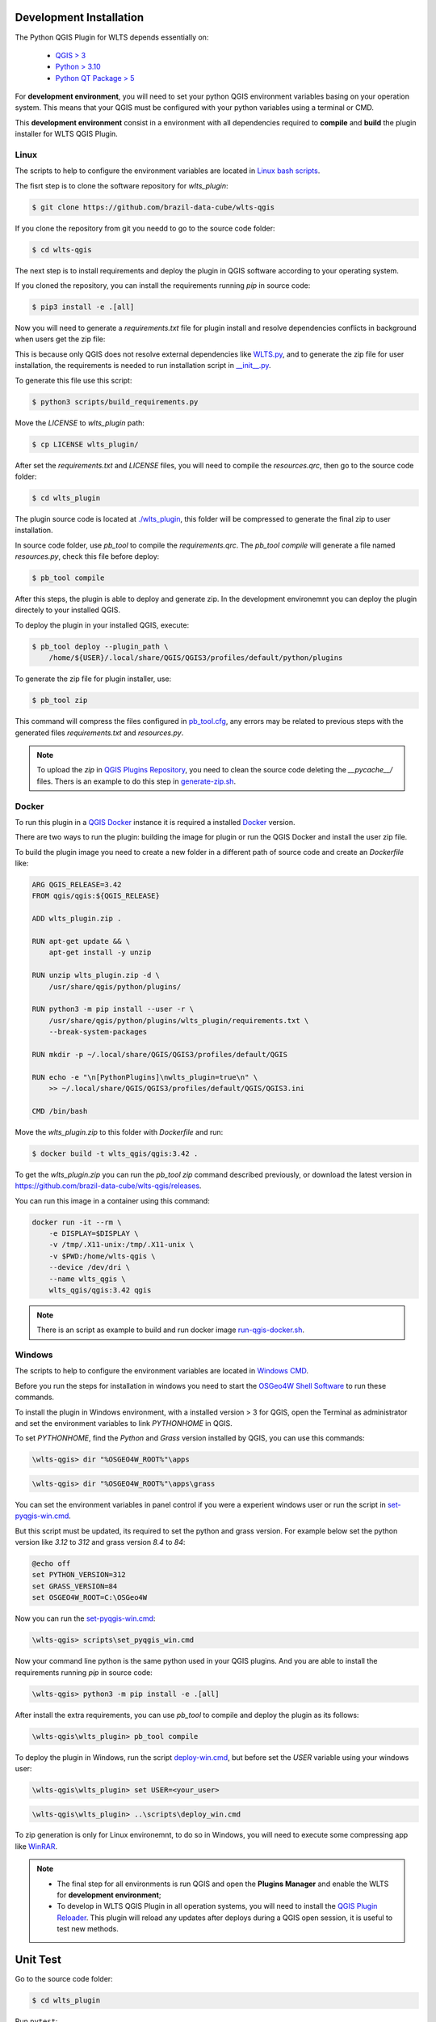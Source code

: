 ..
    This file is part of Python QGIS Plugin for WLTS.
    Copyright (C) 2025 INPE.

    This program is free software: you can redistribute it and/or modify
    it under the terms of the GNU General Public License as published by
    the Free Software Foundation, either version 3 of the License, or
    (at your option) any later version.

    This program is distributed in the hope that it will be useful,
    but WITHOUT ANY WARRANTY; without even the implied warranty of
    MERCHANTABILITY or FITNESS FOR A PARTICULAR PURPOSE. See the
    GNU General Public License for more details.

    You should have received a copy of the GNU General Public License
    along with this program. If not, see <https://www.gnu.org/licenses/gpl-3.0.html>.


========================
Development Installation
========================

The Python QGIS Plugin for WLTS depends essentially on:

 - `QGIS > 3 <https://qgis.org/en/site/>`_
 - `Python > 3.10 <https://www.python.org/>`_
 - `Python QT Package > 5 <https://www.qt.io/download>`_

For **development environment**, you will need to set your python QGIS environment variables basing on your operation system. This means that your QGIS must be configured with your python variables using a terminal or CMD.

This **development environment** consist in a environment with all dependencies required to **compile** and **build** the plugin installer for WLTS QGIS Plugin.

Linux
-----

The scripts to help to configure the environment variables are located in `Linux bash scripts <../wlts-qgis/scripts/linux>`_.

The fisrt step is to clone the software repository for `wlts_plugin`:

.. code-block:: text

    $ git clone https://github.com/brazil-data-cube/wlts-qgis


If you clone the repository from git you needd to go to the source code folder:

.. code-block:: text

    $ cd wlts-qgis


The next step is to install requirements and deploy the plugin in QGIS software according to your operating system.

If you cloned the repository, you can install the requirements running `pip` in source code:

.. code-block:: text

    $ pip3 install -e .[all]


Now you will need to generate a `requirements.txt` file for plugin install and resolve dependencies conflicts in background when users get the zip file:

This is because only QGIS does not resolve external dependencies like `WLTS.py <https://github.com/brazil-data-cube/wlts.py>`_, and to generate the zip file for user installation, the requirements is needed to run installation script in `__init__.py <../wlts_plugin/__init__.py>`_.

To generate this file use this script:

.. code-block:: text

    $ python3 scripts/build_requirements.py


Move the `LICENSE` to `wlts_plugin` path:

.. code-block:: text

    $ cp LICENSE wlts_plugin/


After set the `requirements.txt` and `LICENSE` files, you will need to compile the `resources.qrc`, then go to the source code folder:

.. code-block:: text

    $ cd wlts_plugin


The plugin source code is located at `./wlts_plugin <../wlts_plugin>`_, this folder will be compressed to generate the final zip to user installation.

In source code folder, use `pb_tool` to compile the `requirements.qrc`. The `pb_tool compile` will generate a file named `resources.py`, check this file before deploy:

.. code-block:: text

    $ pb_tool compile


After this steps, the plugin is able to deploy and generate zip. In the development environemnt you can deploy the plugin directely to your installed QGIS.

To deploy the plugin in your installed QGIS, execute:

.. code-block:: text

    $ pb_tool deploy --plugin_path \
        /home/${USER}/.local/share/QGIS/QGIS3/profiles/default/python/plugins


To generate the zip file for plugin installer, use:

.. code-block:: text

    $ pb_tool zip


This command will compress the files configured in `pb_tool.cfg <../wlts_plugin/pb_tool.cfg>`_, any errors may be related to previous steps with the generated files `requirements.txt` and `resources.py`.

.. note::

    To upload the `zip` in `QGIS Plugins Repository <https://plugins.qgis.org/>`_, you need to clean the source code deleting the `__pycache__/` files.
    Thers is an example to do this step in `generate-zip.sh <./scripts/linux/generate-zip.sh>`_.

Docker
------

To run this plugin in a `QGIS Docker <https://hub.docker.com/r/qgis/qgis>`_ instance it is required a installed `Docker <https://www.docker.com/>`_ version.

There are two ways to run the plugin: building the image for plugin or run the QGIS Docker and install the user zip file.

To build the plugin image you need to create a new folder in a different path of source code and create an `Dockerfile` like:

.. code-block:: text

    ARG QGIS_RELEASE=3.42
    FROM qgis/qgis:${QGIS_RELEASE}

    ADD wlts_plugin.zip .

    RUN apt-get update && \
        apt-get install -y unzip

    RUN unzip wlts_plugin.zip -d \
        /usr/share/qgis/python/plugins/

    RUN python3 -m pip install --user -r \
        /usr/share/qgis/python/plugins/wlts_plugin/requirements.txt \
        --break-system-packages

    RUN mkdir -p ~/.local/share/QGIS/QGIS3/profiles/default/QGIS

    RUN echo -e "\n[PythonPlugins]\nwlts_plugin=true\n" \
        >> ~/.local/share/QGIS/QGIS3/profiles/default/QGIS/QGIS3.ini

    CMD /bin/bash


Move the `wlts_plugin.zip` to this folder with `Dockerfile` and run:

.. code-block:: text

    $ docker build -t wlts_qgis/qgis:3.42 .


To get the `wlts_plugin.zip` you can run the `pb_tool zip` command described previously, or download the latest version in `https://github.com/brazil-data-cube/wlts-qgis/releases <https://github.com/brazil-data-cube/wlts-qgis/releases>`_.

You can run this image in a container using this command:

.. code-block:: text

    docker run -it --rm \
        -e DISPLAY=$DISPLAY \
        -v /tmp/.X11-unix:/tmp/.X11-unix \
        -v $PWD:/home/wlts-qgis \
        --device /dev/dri \
        --name wlts_qgis \
        wlts_qgis/qgis:3.42 qgis


.. note::

    There is an script as example to build and run docker image `run-qgis-docker.sh <../../../scripts/linux/run-qgis-docker.sh>`_.


Windows
-------

The scripts to help to configure the environment variables are located in `Windows CMD <../../../scripts/win>`_.

Before you run the steps for installation in windows you need to start the `OSGeo4W Shell Software <https://www.osgeo.org/projects/osgeo4w/>`_ to run these commands.

To install the plugin in Windows environment, with a installed version > 3 for QGIS, open the Terminal as administrator and set the environment variables to link `PYTHONHOME` in QGIS.

To set `PYTHONHOME`, find the `Python` and `Grass` version installed by QGIS, you can use this commands:

.. code-block:: text

   \wlts-qgis> dir "%OSGEO4W_ROOT%"\apps


.. code-block:: text

   \wlts-qgis> dir "%OSGEO4W_ROOT%"\apps\grass


You can set the environment variables in panel control if you were a experient windows user or run the script in `set-pyqgis-win.cmd <../../../scripts/win/set-pyqgis-win.cmd>`_.

But this script must be updated, its required to set the python and grass version. For example below set the python version like `3.12` to `312` and grass version `8.4` to `84`:

.. code-block:: text

    @echo off
    set PYTHON_VERSION=312
    set GRASS_VERSION=84
    set OSGEO4W_ROOT=C:\OSGeo4W


Now you can run the `set-pyqgis-win.cmd <../../../scripts/win/set-pyqgis-win.cmd>`_:

.. code-block:: text

    \wlts-qgis> scripts\set_pyqgis_win.cmd


Now your command line python is the same python used in your QGIS plugins. And you are able to install the requirements running `pip` in source code:

.. code-block:: text

    \wlts-qgis> python3 -m pip install -e .[all]


After install the extra requirements, you can use `pb_tool` to compile and deploy the plugin as its follows:

.. code-block:: text

    \wlts-qgis\wlts_plugin> pb_tool compile


To deploy the plugin in Windows, run the script `deploy-win.cmd <../../../scripts/win/deploy-win.cmd>`_, but before set the `USER` variable using your windows user:

.. code-block:: text

    \wlts-qgis\wlts_plugin> set USER=<your_user>


.. code-block:: text

    \wlts-qgis\wlts_plugin> ..\scripts\deploy_win.cmd


To zip generation is only for Linux environemnt, to do so in Windows, you will need to execute some compressing app like `WinRAR <https://www.win-rar.com/start.html?&L=0>`_.

.. note::

    - The final step for all environments is run QGIS and open the **Plugins Manager** and enable the WLTS for **development environment**;
    - To develop in WLTS QGIS Plugin in all operation systems, you will need to install the `QGIS Plugin Reloader <https://plugins.qgis.org/plugins/plugin_reloader/>`_. This plugin will reload any updates after deploys during a QGIS open session, it is useful to test new methods.


=========
Unit Test
=========

Go to the source code folder:

.. code-block:: shell

    $ cd wlts_plugin


Run ``pytest``:

.. code-block:: shell

    $ pytest
